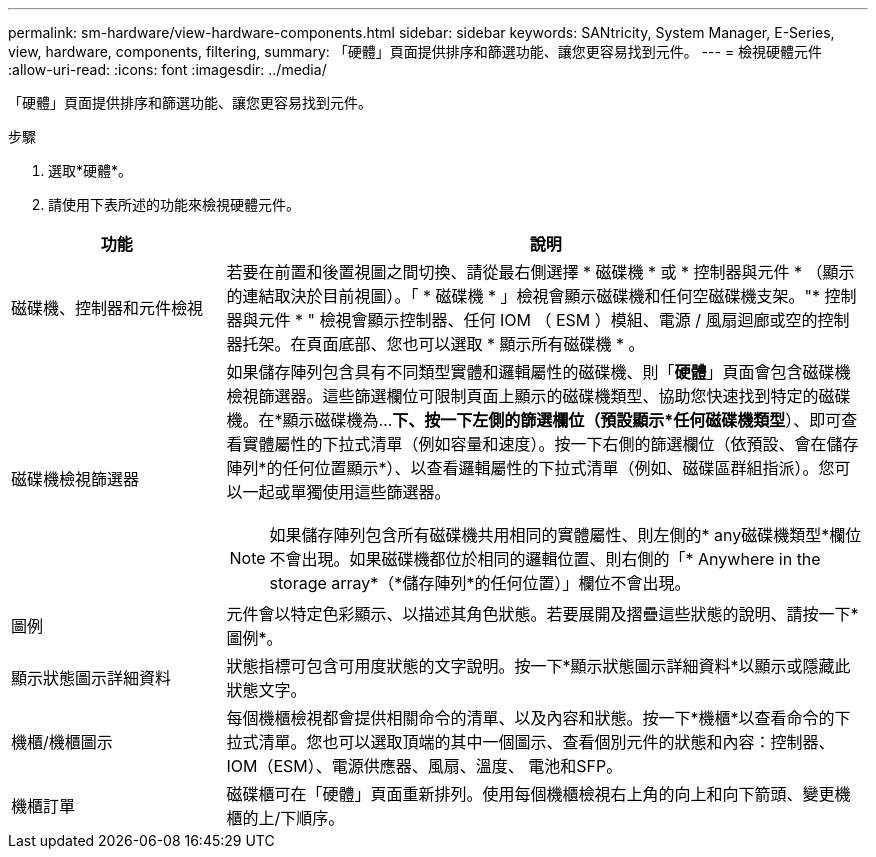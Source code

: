 ---
permalink: sm-hardware/view-hardware-components.html 
sidebar: sidebar 
keywords: SANtricity, System Manager, E-Series, view, hardware, components, filtering, 
summary: 「硬體」頁面提供排序和篩選功能、讓您更容易找到元件。 
---
= 檢視硬體元件
:allow-uri-read: 
:icons: font
:imagesdir: ../media/


[role="lead"]
「硬體」頁面提供排序和篩選功能、讓您更容易找到元件。

.步驟
. 選取*硬體*。
. 請使用下表所述的功能來檢視硬體元件。


[cols="25h,~"]
|===
| 功能 | 說明 


 a| 
磁碟機、控制器和元件檢視
 a| 
若要在前置和後置視圖之間切換、請從最右側選擇 * 磁碟機 * 或 * 控制器與元件 * （顯示的連結取決於目前視圖）。「 * 磁碟機 * 」檢視會顯示磁碟機和任何空磁碟機支架。"* 控制器與元件 * " 檢視會顯示控制器、任何 IOM （ ESM ）模組、電源 / 風扇迴廊或空的控制器托架。在頁面底部、您也可以選取 * 顯示所有磁碟機 * 。



 a| 
磁碟機檢視篩選器
 a| 
如果儲存陣列包含具有不同類型實體和邏輯屬性的磁碟機、則「*硬體*」頁面會包含磁碟機檢視篩選器。這些篩選欄位可限制頁面上顯示的磁碟機類型、協助您快速找到特定的磁碟機。在*顯示磁碟機為...*下、按一下左側的篩選欄位（預設顯示*任何磁碟機類型*）、即可查看實體屬性的下拉式清單（例如容量和速度）。按一下右側的篩選欄位（依預設、會在儲存陣列*的任何位置顯示*）、以查看邏輯屬性的下拉式清單（例如、磁碟區群組指派）。您可以一起或單獨使用這些篩選器。

[NOTE]
====
如果儲存陣列包含所有磁碟機共用相同的實體屬性、則左側的* any磁碟機類型*欄位不會出現。如果磁碟機都位於相同的邏輯位置、則右側的「* Anywhere in the storage array*（*儲存陣列*的任何位置）」欄位不會出現。

====


 a| 
圖例
 a| 
元件會以特定色彩顯示、以描述其角色狀態。若要展開及摺疊這些狀態的說明、請按一下*圖例*。



 a| 
顯示狀態圖示詳細資料
 a| 
狀態指標可包含可用度狀態的文字說明。按一下*顯示狀態圖示詳細資料*以顯示或隱藏此狀態文字。



 a| 
機櫃/機櫃圖示
 a| 
每個機櫃檢視都會提供相關命令的清單、以及內容和狀態。按一下*機櫃*以查看命令的下拉式清單。您也可以選取頂端的其中一個圖示、查看個別元件的狀態和內容：控制器、IOM（ESM）、電源供應器、風扇、溫度、 電池和SFP。



 a| 
機櫃訂單
 a| 
磁碟櫃可在「硬體」頁面重新排列。使用每個機櫃檢視右上角的向上和向下箭頭、變更機櫃的上/下順序。

|===